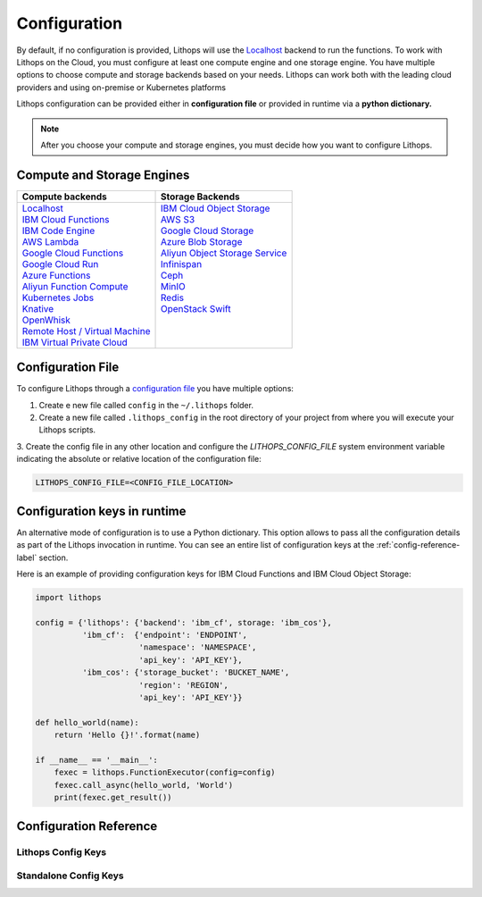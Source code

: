 .. _config:

Configuration
=============

By default, if no configuration is provided, Lithops will use the `Localhost <https://lithops-cloud.github.io/docs/source/compute_config/localhost.html>`_ backend to run the functions.
To work with Lithops on the Cloud, you must configure at least one compute engine and one storage engine.
You have multiple options to choose compute and storage backends based on your needs.
Lithops can work both with the leading cloud providers and using on-premise or Kubernetes platforms

Lithops configuration can be provided either in **configuration file** or provided in runtime via a **python dictionary.**

.. note::  After you choose your compute and storage engines, you must decide how you want to configure Lithops.

Compute and Storage Engines
---------------------------

+----------------------------------------------------------------------------------------------------------------+----------------------------------------------------------------------------------------------------------------+
| Compute backends                                                                                               | Storage Backends                                                                                               |
+================================================================================================================+================================================================================================================+
|| `Localhost <https://lithops-cloud.github.io/docs/source/compute_config/localhost.html>`_                      || `IBM Cloud Object Storage <https://lithops-cloud.github.io/docs/source/storage_config/ibm_cos.html>`_         |
|| `IBM Cloud Functions <https://lithops-cloud.github.io/docs/source/compute_config/ibm_cf.html>`_               || `AWS S3 <https://lithops-cloud.github.io/docs/source/storage_config/aws_s3.html>`_                            |
|| `IBM Code Engine <https://lithops-cloud.github.io/docs/source/compute_config/code_engine.html>`_              || `Google Cloud Storage <https://lithops-cloud.github.io/docs/source/storage_config/gcp_storage.html>`_         |
|| `AWS Lambda <https://lithops-cloud.github.io/docs/source/compute_config/aws_lambda.html>`_                    || `Azure Blob Storage <https://lithops-cloud.github.io/docs/source/storage_config/azure_blob.html>`_            |
|| `Google Cloud Functions <https://lithops-cloud.github.io/docs/source/compute_config/gcp_functions.html>`_     || `Aliyun Object Storage Service <https://lithops-cloud.github.io/docs/source/storage_config/aliyun_oss.html>`_ |
|| `Google Cloud Run <https://lithops-cloud.github.io/docs/source/compute_config/gcp_cloudrun.html>`_            || `Infinispan <https://lithops-cloud.github.io/docs/source/storage_config/infinispan.html>`_                    |
|| `Azure Functions <https://lithops-cloud.github.io/docs/source/compute_config/azure_functions.html>`_          || `Ceph <https://lithops-cloud.github.io/docs/source/storage_config/ceph.html>`_                                |
|| `Aliyun Function Compute <https://lithops-cloud.github.io/docs/source/compute_config/aliyun_functions.html>`_ || `MinIO <https://lithops-cloud.github.io/docs/source/storage_config/minio.html>`_                              |
|| `Kubernetes Jobs <https://lithops-cloud.github.io/docs/source/compute_config/k8s_job.html>`_                  || `Redis <https://lithops-cloud.github.io/docs/source/storage_config/redis.html>`_                              |
|| `Knative <https://lithops-cloud.github.io/docs/source/compute_config/knative.html>`_                          || `OpenStack Swift <https://lithops-cloud.github.io/docs/source/storage_config/swift.html>`_                    |
|| `OpenWhisk <https://lithops-cloud.github.io/docs/source/compute_config/openwhisk.html>`_                      ||                                                                                                               |
|| `Remote Host / Virtual Machine <https://lithops-cloud.github.io/docs/source/compute_config/vm.html>`_         ||                                                                                                               |
|| `IBM Virtual Private Cloud <https://lithops-cloud.github.io/docs/source/compute_config/ibm_vpc.html>`_        ||                                                                                                               |
+----------------------------------------------------------------------------------------------------------------+----------------------------------------------------------------------------------------------------------------+

Configuration File
------------------

To configure Lithops through a `configuration file <https://github.com/lithops-cloud/lithops/blob/master/config/config_template.yaml>`_
you have multiple options:

1. Create e new file called ``config`` in the ``~/.lithops`` folder.

2. Create a new file called ``.lithops_config`` in the root directory of your project from where you will execute your
   Lithops scripts.

3. Create the config file in any other location and configure the `LITHOPS_CONFIG_FILE` system environment variable
indicating the absolute or relative location of the configuration file:

.. code-block::

   LITHOPS_CONFIG_FILE=<CONFIG_FILE_LOCATION>

Configuration keys in runtime
-----------------------------

An alternative mode of configuration is to use a Python dictionary. This option allows to pass all the configuration
details as part of the Lithops invocation in runtime. You can see an entire list of configuration keys at the
:ref:`config-reference-label` section.

Here is an example of providing configuration keys for IBM Cloud Functions and IBM Cloud Object Storage:

.. code:: python

    import lithops

    config = {'lithops': {'backend': 'ibm_cf', storage: 'ibm_cos'},
              'ibm_cf':  {'endpoint': 'ENDPOINT',
                          'namespace': 'NAMESPACE',
                          'api_key': 'API_KEY'},
              'ibm_cos': {'storage_bucket': 'BUCKET_NAME',
                          'region': 'REGION',
                          'api_key': 'API_KEY'}}

    def hello_world(name):
        return 'Hello {}!'.format(name)

    if __name__ == '__main__':
        fexec = lithops.FunctionExecutor(config=config)
        fexec.call_async(hello_world, 'World')
        print(fexec.get_result())


.. _config-reference-label:

Configuration Reference
-----------------------

Lithops Config Keys
~~~~~~~~~~~~~~~~~~~

.. csv-table::
   :file: lithops_config_keys.csv
   :delim: ;
   :widths: 5 5 20 10 60
   :header-rows: 1


Standalone Config Keys
~~~~~~~~~~~~~~~~~~~~~~

.. csv-table::
   :file: standalone_config_keys.csv
   :delim: ;
   :widths: 5 5 20 10 60
   :header-rows: 1
